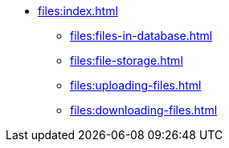 * xref:files:index.adoc[]
** xref:files:files-in-database.adoc[]
** xref:files:file-storage.adoc[]
** xref:files:uploading-files.adoc[]
** xref:files:downloading-files.adoc[]